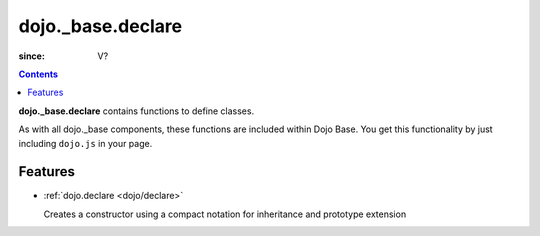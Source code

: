 .. _dojo/_base/declare:

==================
dojo._base.declare
==================

:since: V?

.. contents::
    :depth: 2

**dojo._base.declare** contains functions to define classes.

As with all dojo._base components, these functions are included within Dojo Base. You get this functionality by just including ``dojo.js`` in your page.


Features
========

* :ref:`dojo.declare <dojo/declare>`

  Creates a constructor using a compact notation for inheritance and prototype extension
